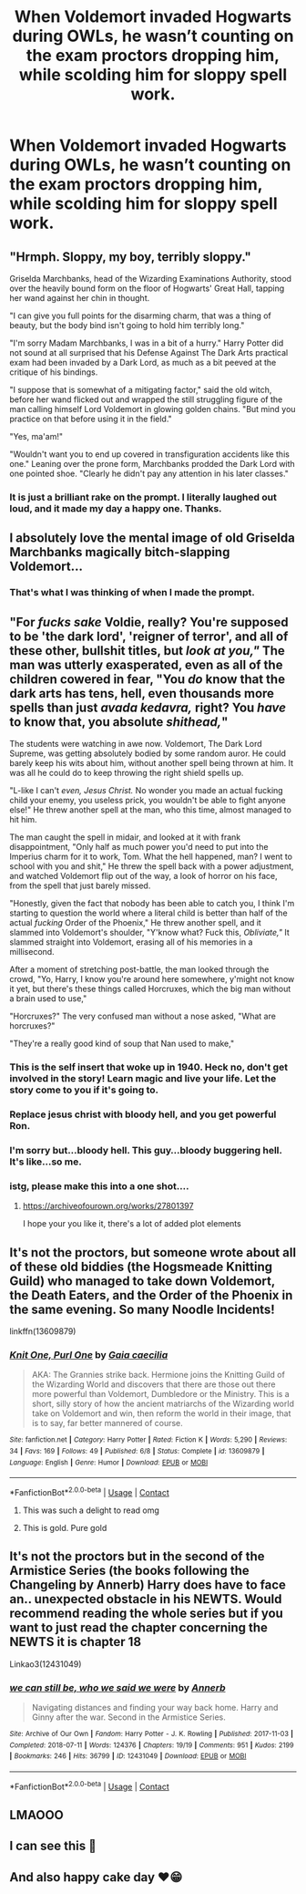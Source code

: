 #+TITLE: When Voldemort invaded Hogwarts during OWLs, he wasn’t counting on the exam proctors dropping him, while scolding him for sloppy spell work.

* When Voldemort invaded Hogwarts during OWLs, he wasn’t counting on the exam proctors dropping him, while scolding him for sloppy spell work.
:PROPERTIES:
:Author: Vercalos
:Score: 355
:DateUnix: 1606691938.0
:DateShort: 2020-Nov-30
:FlairText: Prompt
:END:

** "Hrmph. Sloppy, my boy, terribly sloppy."

Griselda Marchbanks, head of the Wizarding Examinations Authority, stood over the heavily bound form on the floor of Hogwarts' Great Hall, tapping her wand against her chin in thought.

"I can give you full points for the disarming charm, that was a thing of beauty, but the body bind isn't going to hold him terribly long."

"I'm sorry Madam Marchbanks, I was in a bit of a hurry." Harry Potter did not sound at all surprised that his Defense Against The Dark Arts practical exam had been invaded by a Dark Lord, as much as a bit peeved at the critique of his bindings.

"I suppose that is somewhat of a mitigating factor," said the old witch, before her wand flicked out and wrapped the still struggling figure of the man calling himself Lord Voldemort in glowing golden chains. "But mind you practice on that before using it in the field."

"Yes, ma'am!"

"Wouldn't want you to end up covered in transfiguration accidents like this one." Leaning over the prone form, Marchbanks prodded the Dark Lord with one pointed shoe. "Clearly he didn't pay any attention in his later classes."
:PROPERTIES:
:Author: datcatburd
:Score: 230
:DateUnix: 1606699789.0
:DateShort: 2020-Nov-30
:END:

*** It is just a brilliant rake on the prompt. I literally laughed out loud, and it made my day a happy one. Thanks.
:PROPERTIES:
:Author: Sonia341
:Score: 7
:DateUnix: 1606851741.0
:DateShort: 2020-Dec-01
:END:


** I absolutely love the mental image of old Griselda Marchbanks magically bitch-slapping Voldemort...
:PROPERTIES:
:Author: WhosThisGeek
:Score: 74
:DateUnix: 1606702513.0
:DateShort: 2020-Nov-30
:END:

*** That's what I was thinking of when I made the prompt.
:PROPERTIES:
:Author: Vercalos
:Score: 29
:DateUnix: 1606706489.0
:DateShort: 2020-Nov-30
:END:


** "For /fucks sake/ Voldie, really? You're supposed to be 'the dark lord', 'reigner of terror', and all of these other, bullshit titles, but /look at you,"/ The man was utterly exasperated, even as all of the children cowered in fear, "You /do/ know that the dark arts has tens, hell, even thousands more spells than just /avada kedavra,/ right? You /have/ to know that, you absolute /shithead,/"

The students were watching in awe now. Voldemort, The Dark Lord Supreme, was getting absolutely bodied by some random auror. He could barely keep his wits about him, without another spell being thrown at him. It was all he could do to keep throwing the right shield spells up.

"L-like I can't /even, Jesus Christ./ No wonder you made an actual fucking child your enemy, you useless prick, you wouldn't be able to fight anyone else!" He threw another spell at the man, who this time, almost managed to hit him.

The man caught the spell in midair, and looked at it with frank disappointment, "Only half as much power you'd need to put into the Imperius charm for it to work, Tom. What the hell happened, man? I went to school with you and shit," He threw the spell back with a power adjustment, and watched Voldemort flip out of the way, a look of horror on his face, from the spell that just barely missed.

"Honestly, given the fact that nobody has been able to catch you, I think I'm starting to question the world where a literal child is better than half of the actual /fucking/ Order of the Phoenix," He threw another spell, and it slammed into Voldemort's shoulder, "Y'know what? Fuck this, /Obliviate,"/ It slammed straight into Voldemort, erasing all of his memories in a millisecond.

After a moment of stretching post-battle, the man looked through the crowd, "Yo, Harry, I know you're around here somewhere, y'might not know it yet, but there's these things called Horcruxes, which the big man without a brain used to use,"

"Horcruxes?" The very confused man without a nose asked, "What are horcruxes?"

"They're a really good kind of soup that Nan used to make,"
:PROPERTIES:
:Author: TheShadow777
:Score: 113
:DateUnix: 1606699367.0
:DateShort: 2020-Nov-30
:END:

*** This is the self insert that woke up in 1940. Heck no, don't get involved in the story! Learn magic and live your life. Let the story come to you if it's going to.
:PROPERTIES:
:Author: Sefera17
:Score: 19
:DateUnix: 1606719321.0
:DateShort: 2020-Nov-30
:END:


*** Replace jesus christ with bloody hell, and you get powerful Ron.
:PROPERTIES:
:Score: 14
:DateUnix: 1606731079.0
:DateShort: 2020-Nov-30
:END:


*** I'm sorry but...bloody hell. This guy...bloody buggering hell.\\
It's like...so me.
:PROPERTIES:
:Score: 31
:DateUnix: 1606703143.0
:DateShort: 2020-Nov-30
:END:


*** istg, please make this into a one shot....
:PROPERTIES:
:Author: smiley_miley3128
:Score: 1
:DateUnix: 1606725160.0
:DateShort: 2020-Nov-30
:END:

**** [[https://archiveofourown.org/works/27801397]]

I hope your you like it, there's a lot of added plot elements
:PROPERTIES:
:Author: TheShadow777
:Score: 3
:DateUnix: 1606759733.0
:DateShort: 2020-Nov-30
:END:


** It's not the proctors, but someone wrote about all of these old biddies (the Hogsmeade Knitting Guild) who managed to take down Voldemort, the Death Eaters, and the Order of the Phoenix in the same evening. So many Noodle Incidents!

linkffn(13609879)
:PROPERTIES:
:Author: amethyst_lover
:Score: 33
:DateUnix: 1606706223.0
:DateShort: 2020-Nov-30
:END:

*** [[https://www.fanfiction.net/s/13609879/1/][*/Knit One, Purl One/*]] by [[https://www.fanfiction.net/u/981458/Gaia-caecilia][/Gaia caecilia/]]

#+begin_quote
  AKA: The Grannies strike back. Hermione joins the Knitting Guild of the Wizarding World and discovers that there are those out there more powerful than Voldemort, Dumbledore or the Ministry. This is a short, silly story of how the ancient matriarchs of the Wizarding world take on Voldemort and win, then reform the world in their image, that is to say, far better mannered of course.
#+end_quote

^{/Site/:} ^{fanfiction.net} ^{*|*} ^{/Category/:} ^{Harry} ^{Potter} ^{*|*} ^{/Rated/:} ^{Fiction} ^{K} ^{*|*} ^{/Words/:} ^{5,290} ^{*|*} ^{/Reviews/:} ^{34} ^{*|*} ^{/Favs/:} ^{169} ^{*|*} ^{/Follows/:} ^{49} ^{*|*} ^{/Published/:} ^{6/8} ^{*|*} ^{/Status/:} ^{Complete} ^{*|*} ^{/id/:} ^{13609879} ^{*|*} ^{/Language/:} ^{English} ^{*|*} ^{/Genre/:} ^{Humor} ^{*|*} ^{/Download/:} ^{[[http://www.ff2ebook.com/old/ffn-bot/index.php?id=13609879&source=ff&filetype=epub][EPUB]]} ^{or} ^{[[http://www.ff2ebook.com/old/ffn-bot/index.php?id=13609879&source=ff&filetype=mobi][MOBI]]}

--------------

*FanfictionBot*^{2.0.0-beta} | [[https://github.com/FanfictionBot/reddit-ffn-bot/wiki/Usage][Usage]] | [[https://www.reddit.com/message/compose?to=tusing][Contact]]
:PROPERTIES:
:Author: FanfictionBot
:Score: 16
:DateUnix: 1606706243.0
:DateShort: 2020-Nov-30
:END:

**** This was such a delight to read omg
:PROPERTIES:
:Author: Caitini
:Score: 8
:DateUnix: 1606732376.0
:DateShort: 2020-Nov-30
:END:


**** This is gold. Pure gold
:PROPERTIES:
:Author: AnonymousMDCCCXIII
:Score: 5
:DateUnix: 1606745610.0
:DateShort: 2020-Nov-30
:END:


** It's not the proctors but in the second of the Armistice Series (the books following the Changeling by Annerb) Harry does have to face an.. unexpected obstacle in his NEWTS. Would recommend reading the whole series but if you want to just read the chapter concerning the NEWTS it is chapter 18

Linkao3(12431049)
:PROPERTIES:
:Author: distastefuldisaster
:Score: 4
:DateUnix: 1606729711.0
:DateShort: 2020-Nov-30
:END:

*** [[https://archiveofourown.org/works/12431049][*/we can still be, who we said we were/*]] by [[https://www.archiveofourown.org/users/Annerb/pseuds/Annerb][/Annerb/]]

#+begin_quote
  Navigating distances and finding your way back home. Harry and Ginny after the war. Second in the Armistice Series.
#+end_quote

^{/Site/:} ^{Archive} ^{of} ^{Our} ^{Own} ^{*|*} ^{/Fandom/:} ^{Harry} ^{Potter} ^{-} ^{J.} ^{K.} ^{Rowling} ^{*|*} ^{/Published/:} ^{2017-11-03} ^{*|*} ^{/Completed/:} ^{2018-07-11} ^{*|*} ^{/Words/:} ^{124376} ^{*|*} ^{/Chapters/:} ^{19/19} ^{*|*} ^{/Comments/:} ^{951} ^{*|*} ^{/Kudos/:} ^{2199} ^{*|*} ^{/Bookmarks/:} ^{246} ^{*|*} ^{/Hits/:} ^{36799} ^{*|*} ^{/ID/:} ^{12431049} ^{*|*} ^{/Download/:} ^{[[https://archiveofourown.org/downloads/12431049/we%20can%20still%20be%20who%20we.epub?updated_at=1531326379][EPUB]]} ^{or} ^{[[https://archiveofourown.org/downloads/12431049/we%20can%20still%20be%20who%20we.mobi?updated_at=1531326379][MOBI]]}

--------------

*FanfictionBot*^{2.0.0-beta} | [[https://github.com/FanfictionBot/reddit-ffn-bot/wiki/Usage][Usage]] | [[https://www.reddit.com/message/compose?to=tusing][Contact]]
:PROPERTIES:
:Author: FanfictionBot
:Score: 3
:DateUnix: 1606729728.0
:DateShort: 2020-Nov-30
:END:


** LMAOOO
:PROPERTIES:
:Author: khalikitty
:Score: 6
:DateUnix: 1606698957.0
:DateShort: 2020-Nov-30
:END:


** I can see this 🤣
:PROPERTIES:
:Author: khalikitty
:Score: 6
:DateUnix: 1606698978.0
:DateShort: 2020-Nov-30
:END:


** And also happy cake day ❤️😁
:PROPERTIES:
:Author: khalikitty
:Score: 5
:DateUnix: 1606699061.0
:DateShort: 2020-Nov-30
:END:
